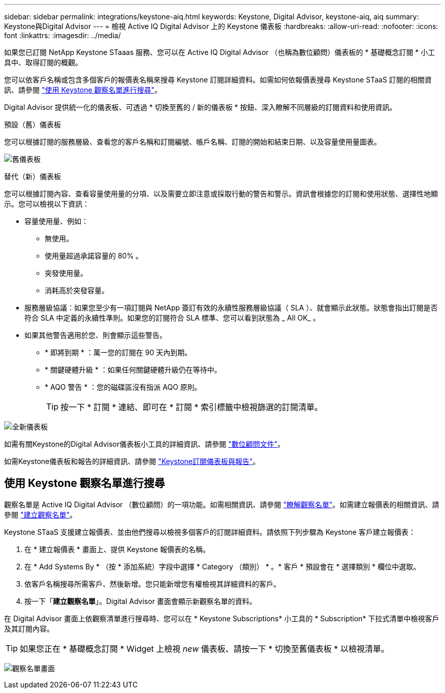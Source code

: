 ---
sidebar: sidebar 
permalink: integrations/keystone-aiq.html 
keywords: Keystone, Digital Advisor, keystone-aiq, aiq 
summary: Keystone與Digital Advisor 
---
= 檢視 Active IQ Digital Advisor 上的 Keystone 儀表板
:hardbreaks:
:allow-uri-read: 
:nofooter: 
:icons: font
:linkattrs: 
:imagesdir: ../media/


[role="lead"]
如果您已訂閱 NetApp Keystone STaaas 服務、您可以在 Active IQ Digital Advisor （也稱為數位顧問）儀表板的 * 基礎概念訂閱 * 小工具中、取得訂閱的概觀。

您可以依客戶名稱或包含多個客戶的報價表名稱來搜尋 Keystone 訂閱詳細資料。如需如何依報價表搜尋 Keystone STaaS 訂閱的相關資訊、請參閱 link:../integrations/keystone-aiq.html#search-by-using-keystone-watchlists["使用 Keystone 觀察名單進行搜尋"]。

Digital Advisor 提供統一化的儀表板、可透過 * 切換至舊的 / 新的儀表板 * 按鈕、深入瞭解不同層級的訂閱資料和使用資訊。

.預設（舊）儀表板
您可以根據訂閱的服務層級、查看您的客戶名稱和訂閱編號、帳戶名稱、訂閱的開始和結束日期、以及容量使用量圖表。

image:old-db.png["舊儀表板"]

.替代（新）儀表板
您可以根據訂閱內容、查看容量使用量的分項、以及需要立即注意或採取行動的警告和警示。資訊會根據您的訂閱和使用狀態、選擇性地顯示。您可以檢視以下資訊：

* 容量使用量、例如：
+
** 無使用。
** 使用量超過承諾容量的 80% 。
** 突發使用量。
** 消耗高於突發容量。


* 服務層級協議：如果您至少有一項訂閱與 NetApp 簽訂有效的永續性服務層級協議（ SLA ）、就會顯示此狀態。狀態會指出訂閱是否符合 SLA 中定義的永續性準則。如果您的訂閱符合 SLA 標準、您可以看到狀態為 _ All OK_ 。
* 如果其他警告適用於您、則會顯示這些警告。
+
** * 即將到期 * ：萬一您的訂閱在 90 天內到期。
** * 關鍵硬體升級 * ：如果任何關鍵硬體升級仍在等待中。
** * AQO 警告 * ：您的磁碟區沒有指派 AQO 原則。
+

TIP: 按一下 * 訂閱 * 連結、即可在 * 訂閱 * 索引標籤中檢視篩選的訂閱清單。





image:new-db.png["全新儀表板"]

如需有關Keystone的Digital Advisor儀表板小工具的詳細資訊、請參閱 https://docs.netapp.com/us-en/active-iq/view_keystone_capacity_utilization.html["數位顧問文件"^]。

如需Keystone儀表板和報告的詳細資訊、請參閱 link:../integrations/aiq-keystone-details.html["Keystone訂閱儀表板與報告"]。



== 使用 Keystone 觀察名單進行搜尋

觀察名單是 Active IQ Digital Advisor （數位顧問）的一項功能。如需相關資訊、請參閱 https://docs.netapp.com/us-en/active-iq/concept_overview_dashboard.html["瞭解觀察名單"^]。如需建立報價表的相關資訊、請參閱 https://docs.netapp.com/us-en/active-iq/task_add_watchlist.html["建立觀察名單"^]。

Keystone STaaS 支援建立報價表、並由他們搜尋以檢視多個客戶的訂閱詳細資料。請依照下列步驟為 Keystone 客戶建立報價表：

. 在 * 建立報價表 * 畫面上、提供 Keystone 報價表的名稱。
. 在 * Add Systems By * （按 * 添加系統）字段中選擇 * Category （類別） * 。* 客戶 * 預設會在 * 選擇類別 * 欄位中選取。
. 依客戶名稱搜尋所需客戶、然後新增。您只能新增您有權檢視其詳細資料的客戶。
. 按一下「*建立觀察名單*」。Digital Advisor 畫面會顯示新觀察名單的資料。


在 Digital Advisor 畫面上依觀察清單進行搜尋時、您可以在 * Keystone Subscriptions* 小工具的 * Subscription* 下拉式清單中檢視客戶及其訂閱內容。


TIP: 如果您正在 * 基礎概念訂閱 * Widget 上檢視 _new_ 儀表板、請按一下 * 切換至舊儀表板 * 以檢視清單。

image:watchlist.png["觀察名單畫面"]
